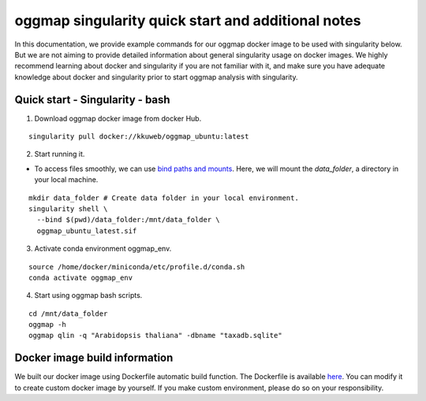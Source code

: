 .. _singularity_additional_information:

oggmap singularity quick start and additional notes
=====================================================

In this documentation, we provide example commands for our oggmap docker image to be used with singularity below. But we are not aiming to provide detailed information about general singularity usage on docker images.
We highly recommend learning about docker and singularity if you are not familiar with it, and make sure you have adequate knowledge about docker and singularity prior to start oggmap analysis with singularity.

Quick start - Singularity - bash
^^^^^^^^^^^^^^^^^^^^^^^^^^^^^^^^

1. Download oggmap docker image from docker Hub.

::

    singularity pull docker://kkuweb/oggmap_ubuntu:latest

2. Start running it.

- To access files smoothly, we can use `bind paths and mounts <https://docs.sylabs.io/guides/3.0/user-guide/bind_paths_and_mounts.html>`_. Here, we will mount the `data_folder`, a directory in your local machine.

::

    mkdir data_folder # Create data folder in your local environment.
    singularity shell \
      --bind $(pwd)/data_folder:/mnt/data_folder \
      oggmap_ubuntu_latest.sif

3. Activate conda environment oggmap_env.

::

    source /home/docker/miniconda/etc/profile.d/conda.sh
    conda activate oggmap_env

4. Start using oggmap bash scripts.

::

    cd /mnt/data_folder
    oggmap -h
    oggmap qlin -q "Arabidopsis thaliana" -dbname "taxadb.sqlite"

Docker image build information
^^^^^^^^^^^^^^^^^^^^^^^^^^^^^^

We built our docker image using Dockerfile automatic build function.
The Dockerfile is available `here <https://github.com/kullrich/oggmap/blob/main/docs/dockerfile>`_.
You can modify it to create custom docker image by yourself.
If you make custom environment, please do so on your responsibility.
